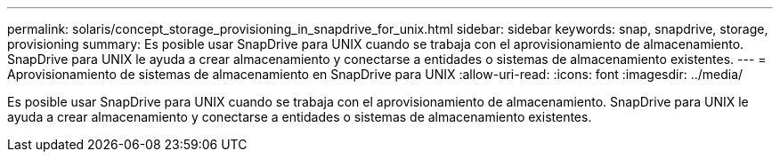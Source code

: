 ---
permalink: solaris/concept_storage_provisioning_in_snapdrive_for_unix.html 
sidebar: sidebar 
keywords: snap, snapdrive, storage, provisioning 
summary: Es posible usar SnapDrive para UNIX cuando se trabaja con el aprovisionamiento de almacenamiento. SnapDrive para UNIX le ayuda a crear almacenamiento y conectarse a entidades o sistemas de almacenamiento existentes. 
---
= Aprovisionamiento de sistemas de almacenamiento en SnapDrive para UNIX
:allow-uri-read: 
:icons: font
:imagesdir: ../media/


[role="lead"]
Es posible usar SnapDrive para UNIX cuando se trabaja con el aprovisionamiento de almacenamiento. SnapDrive para UNIX le ayuda a crear almacenamiento y conectarse a entidades o sistemas de almacenamiento existentes.
